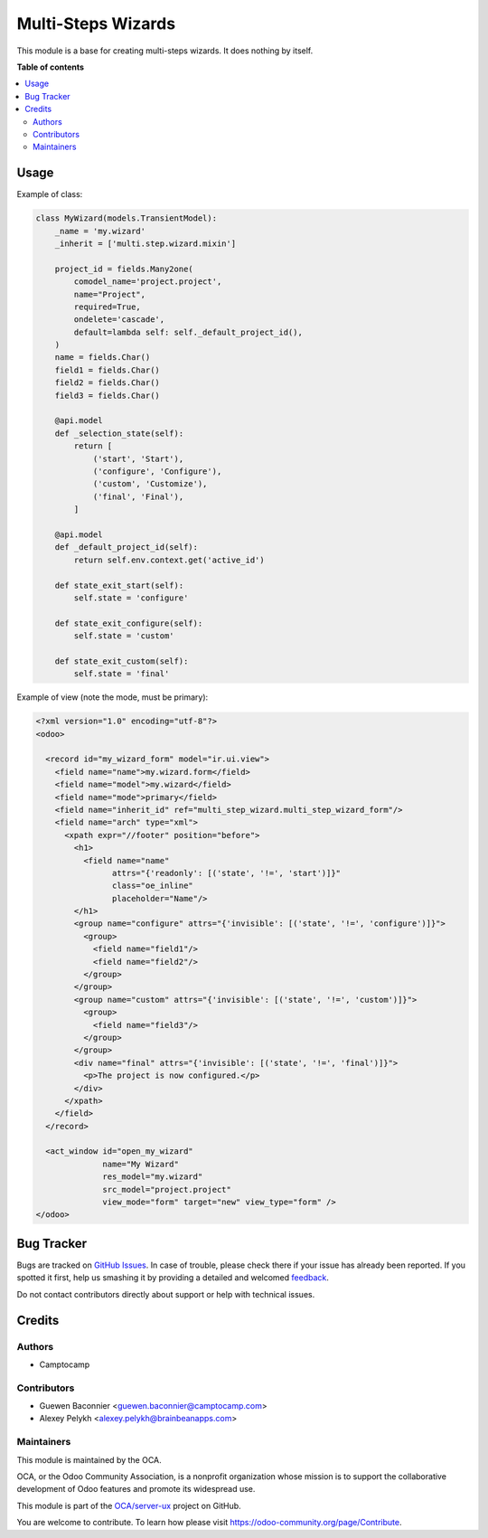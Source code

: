 ===================
Multi-Steps Wizards
===================

.. !!!!!!!!!!!!!!!!!!!!!!!!!!!!!!!!!!!!!!!!!!!!!!!!!!!!
   !! This file is generated by oca-gen-addon-readme !!
   !! changes will be overwritten.                   !!
   !!!!!!!!!!!!!!!!!!!!!!!!!!!!!!!!!!!!!!!!!!!!!!!!!!!!

.. |badge1| image:: https://img.shields.io/badge/maturity-Beta-yellow.png
    :target: https://odoo-community.org/page/development-status
    :alt: Beta
.. |badge2| image:: https://img.shields.io/badge/licence-AGPL--3-blue.png
    :target: http://www.gnu.org/licenses/agpl-3.0-standalone.html
    :alt: License: AGPL-3
.. |badge3| image:: https://img.shields.io/badge/github-OCA%2Fserver--ux-lightgray.png?logo=github
    :target: https://github.com/OCA/server-ux/tree/12.0/multi_step_wizard
    :alt: OCA/server-ux
.. |badge4| image:: https://img.shields.io/badge/weblate-Translate%20me-F47D42.png
    :target: https://translation.odoo-community.org/projects/server-ux-12-0/server-ux-12-0-multi_step_wizard
    :alt: Translate me on Weblate
.. |badge5| image:: https://img.shields.io/badge/runbot-Try%20me-875A7B.png
    :target: https://runbot.odoo-community.org/runbot/250/12.0
    :alt: Try me on Runbot

|badge1| |badge2| |badge3| |badge4| |badge5| 

This module is a base for creating multi-steps wizards. It does nothing by
itself.

**Table of contents**

.. contents::
   :local:

Usage
=====

Example of class:

.. code:: python

  class MyWizard(models.TransientModel):
      _name = 'my.wizard'
      _inherit = ['multi.step.wizard.mixin']

      project_id = fields.Many2one(
          comodel_name='project.project',
          name="Project",
          required=True,
          ondelete='cascade',
          default=lambda self: self._default_project_id(),
      )
      name = fields.Char()
      field1 = fields.Char()
      field2 = fields.Char()
      field3 = fields.Char()

      @api.model
      def _selection_state(self):
          return [
              ('start', 'Start'),
              ('configure', 'Configure'),
              ('custom', 'Customize'),
              ('final', 'Final'),
          ]

      @api.model
      def _default_project_id(self):
          return self.env.context.get('active_id')

      def state_exit_start(self):
          self.state = 'configure'

      def state_exit_configure(self):
          self.state = 'custom'

      def state_exit_custom(self):
          self.state = 'final'

Example of view (note the mode, must be primary):

.. code:: xml

  <?xml version="1.0" encoding="utf-8"?>
  <odoo>

    <record id="my_wizard_form" model="ir.ui.view">
      <field name="name">my.wizard.form</field>
      <field name="model">my.wizard</field>
      <field name="mode">primary</field>
      <field name="inherit_id" ref="multi_step_wizard.multi_step_wizard_form"/>
      <field name="arch" type="xml">
        <xpath expr="//footer" position="before">
          <h1>
            <field name="name"
                  attrs="{'readonly': [('state', '!=', 'start')]}"
                  class="oe_inline"
                  placeholder="Name"/>
          </h1>
          <group name="configure" attrs="{'invisible': [('state', '!=', 'configure')]}">
            <group>
              <field name="field1"/>
              <field name="field2"/>
            </group>
          </group>
          <group name="custom" attrs="{'invisible': [('state', '!=', 'custom')]}">
            <group>
              <field name="field3"/>
            </group>
          </group>
          <div name="final" attrs="{'invisible': [('state', '!=', 'final')]}">
            <p>The project is now configured.</p>
          </div>
        </xpath>
      </field>
    </record>

    <act_window id="open_my_wizard"
                name="My Wizard"
                res_model="my.wizard"
                src_model="project.project"
                view_mode="form" target="new" view_type="form" />
  </odoo>

Bug Tracker
===========

Bugs are tracked on `GitHub Issues <https://github.com/OCA/server-ux/issues>`_.
In case of trouble, please check there if your issue has already been reported.
If you spotted it first, help us smashing it by providing a detailed and welcomed
`feedback <https://github.com/OCA/server-ux/issues/new?body=module:%20multi_step_wizard%0Aversion:%2012.0%0A%0A**Steps%20to%20reproduce**%0A-%20...%0A%0A**Current%20behavior**%0A%0A**Expected%20behavior**>`_.

Do not contact contributors directly about support or help with technical issues.

Credits
=======

Authors
~~~~~~~

* Camptocamp

Contributors
~~~~~~~~~~~~

* Guewen Baconnier <guewen.baconnier@camptocamp.com>
* Alexey Pelykh <alexey.pelykh@brainbeanapps.com>

Maintainers
~~~~~~~~~~~

This module is maintained by the OCA.

.. image:: https://odoo-community.org/logo.png
   :alt: Odoo Community Association
   :target: https://odoo-community.org

OCA, or the Odoo Community Association, is a nonprofit organization whose
mission is to support the collaborative development of Odoo features and
promote its widespread use.

This module is part of the `OCA/server-ux <https://github.com/OCA/server-ux/tree/12.0/multi_step_wizard>`_ project on GitHub.

You are welcome to contribute. To learn how please visit https://odoo-community.org/page/Contribute.
